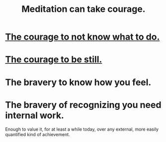 :PROPERTIES:
:ID:       ae8760d6-8320-46ba-8ed3-81b02e5fbcff
:END:
#+title: Meditation can take courage.
* [[https://github.com/JeffreyBenjaminBrown/public_notes_with_github-navigable_links/blob/master/the_courage_to_not_know_what_to_do.org][The courage to not know what to do.]]
* [[https://github.com/JeffreyBenjaminBrown/public_notes_with_github-navigable_links/blob/master/the_courage_to_be_still.org][The courage to be still.]]
* The bravery to know how you feel.
* The bravery of recognizing you need internal work.
  Enough to value it, for at least a while today,
  over any external, more easily quantified kind of achievement.
